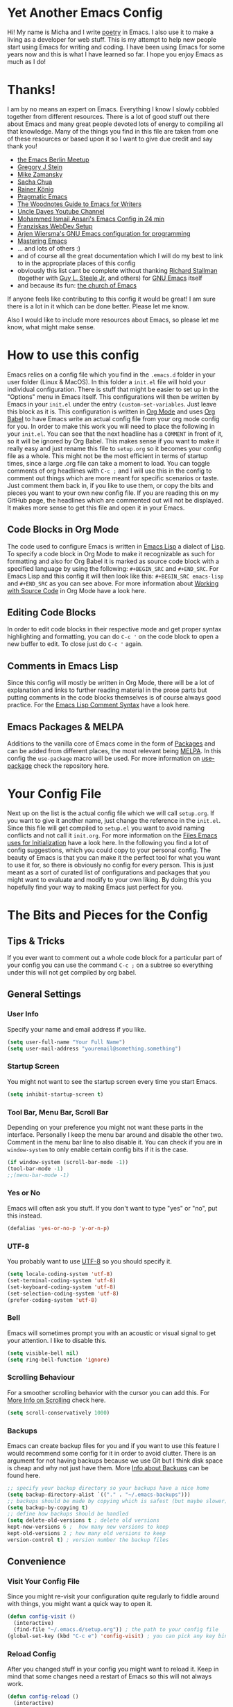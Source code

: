 #+STARTUP: overview
* Yet Another Emacs Config 
Hi! My name is Micha and I write [[https://github.com/graum/xyz][poetry]] in Emacs. I also use it to make a living as a developer for web stuff. 
This is my attempt to help new people start using Emacs for writing and coding. I have been using Emacs for some years now and this is what I have learned so far. I hope you enjoy Emacs as much as I do!
* Thanks!
I am by no means an expert on Emacs. Everything I know I slowly cobbled together from different resources. There is a lot of good stuff out there about Emacs and many great people devoted lots of energy to compiling all that knowledge. Many of the things you find in this file are taken from one of these resources or based upon it so I want to give due credit and say thank you! 

- [[https://emacs-berlin.org/][the Emacs Berlin Meetup]]
- [[https://github.com/gjstein][Gregory J Stein]]
- [[https://cestlaz.github.io][Mike Zamansky]] 
- [[https://sachachua.com/blog/][Sacha Chua]]
- [[https://www.youtube.com/playlist?list=PLVtKhBrRV_ZkPnBtt_TD1Cs9PJlU0IIdE][Rainer König]]
- [[http://pragmaticemacs.com/][Pragmatic Emacs]]
- [[http://therandymon.com/woodnotes/emacs-for-writers/emacs-for-writers.html][The Woodnotes Guide to Emacs for Writers]]
- [[https://www.youtube.com/channel/UCDEtZ7AKmwS0_GNJog01D2g][Uncle Daves Youtube Channel]]
- [[https://www.youtube.com/watch?v=FRu8SRWuUko][Mohammed Ismail Ansari's Emacs Config in 24 min]]
- [[https://fransiska.github.io/emacs/2017/08/21/web-development-in-emacs][Franziskas WebDev Setup]]
- [[https://www.youtube.com/watch?v=I28jFkpN5Zk][Arjen Wiersma's GNU Emacs configuration for programming]]
- [[https://www.masteringemacs.org/][Mastering Emacs]]
- ... and lots of others :)
- and of course all the great documentation which I will do my best to link to in the appropriate places of this config
- obviously this list cant be complete without thanking [[https://en.wikipedia.org/wiki/Richard_Stallman][Richard Stallman]] (together with [[https://en.wikipedia.org/wiki/Guy_L._Steele_Jr][Guy L. Steele Jr.]] and others) for [[https://www.gnu.org/software/emacs/][GNU Emacs]] itself 
- and because its fun: [[https://www.youtube.com/watch?v=Gnnb6sjgk3A][the church of Emacs]]

If anyone feels like contributing to this config it would be great! I am sure there is a lot in it which can be done better. Please let me know.

Also I would like to include more resources about Emacs, so please let me know, what might make sense.
* How to use this config
Emacs relies on a config file which you find in the ~.emacs.d~ folder in your user folder (Linux & MacOS). In this folder a ~init.el~ file will hold your individual configuration. There is stuff that might be easier to set up in the "Options" menu in Emacs itself. This configurations will then be written by Emacs in your ~init.el~ under the entry ~(custom-set-variables~. Just leave this block as it is.
This configuration is written in [[https://orgmode.org/][Org Mode]] and uses [[https://orgmode.org/worg/org-contrib/babel/intro.html][Org Babel]] to have Emacs write an actual config file from your org mode config for you.
In order to make this work you will need to place the following in your ~init.el~. You can see that the next headline has a ~COMMENT~ in front of it, so it will be ignored by Org Babel. This makes sense if you want to make it really easy and just rename this file to ~setup.org~ so it becomes your config file as a whole. This might not be the most efficient in terms of startup times, since a large .org file can take a moment to load. You can toggle comments of org headlines with ~C-c ;~ and I will use this in the config to comment out things which are more meant for specific scenarios or taste. Just comment them back in, if you like to use them, or copy the bits and pieces you want to your own new config file. If you are reading this on my GitHub page, the headlines which are commented out will not be displayed. It makes more sense to get this file and open it in your Emacs.
** COMMENT What goes in your init.el 
#+BEGIN_SRC emacs-lisp

;; require and initialize emacs package manager package
(require 'package) 
(package-initialize)

;; add the MELPA repository as a source for packages you can then install
(add-to-list 'package-archives
	    '("melpa" . "https://melpa.org/packages/") t)

;; we will be using the 'use-package' macro in this config so if it is not installed, install it and refresh the package list
(unless (package-installed-p 'use-package)
(package-refresh-contents)
(package-install 'use-package))

;; we need org mode to use org babel so we need to require it
(require 'org)

;; org babel will translate the source code blocks from your config written in org mode to an actual emacs config file, in this case the config in org mode is 'setup.org' and lives in your '.emacs.d' folder'
(org-babel-load-file (expand-file-name "~/.emacs.d/setup.org"))

#+END_SRC
** Code Blocks in Org Mode
The code used to configure Emacs is written in [[https://www.gnu.org/software/emacs/manual/html_node/elisp/][Emacs Lisp]] a dialect of [[https://en.wikipedia.org/wiki/Lisp_(programming_language)][Lisp]]. To specify a code block in Org Mode to make it recognizable as such for formatting and also for Org Babel it is marked as source code block with a specified language by using the following: ~#+BEGIN_SRC~ and ~#+END_SRC~. For Emacs Lisp and this config it will then look like this: ~#+BEGIN_SRC emacs-lisp~ and ~#+END_SRC~ as you can see above. For more information about [[https://orgmode.org/manual/Working-with-Source-Code.html][Working with Source Code]]  in Org Mode have a look here. 
** Editing Code Blocks
In order to edit code blocks in their respective mode and get proper syntax highlighting and formatting, you can do ~C-c '~ on the code block to open a new buffer to edit. To close just do ~C-c '~ again.    
** Comments in Emacs Lisp
Since this config will mostly be written in Org Mode, there will be a lot of explanation and links to further reading material in the prose parts but putting comments in the code blocks themselves is of course always good practice. For the [[https://www.gnu.org/software/emacs/manual/html_node/elisp/Comment-Tips.html][Emacs Lisp Comment Syntax]] have a look here.
** Emacs Packages & MELPA
Additions to the vanilla core of Emacs come in the form of [[https://www.emacswiki.org/emacs/InstallingPackages][Packages]] and can be added from different places, the most relevant being [[https://www.emacswiki.org/emacs/MELPA][MELPA]]. In this config the ~use-package~ macro will be used. For more information on [[https://github.com/jwiegley/use-package][use-package]] check the repository here.
* Your Config File
Next up on the list is the actual config file which we will call ~setup.org~. If you want to give it another name, just change the reference in the ~init.el~. Since this file will get compiled to ~setup.el~ you want to avoid naming conflicts and not call it ~init.org~. For more information on the [[https://www.gnu.org/software/emacs/manual/html_node/emacs/Init-File.html][Files Emacs uses for Initialization]] have a look here.
In the following you find a lot of config suggestions, which you could copy to your personal config. The beauty of Emacs is that you can make it the perfect tool for what you want to use it for, so there is obviously no config for every person. This is just meant as a sort of curated list of configurations and packages that you might want to evaluate and modify to your own liking. By doing this you hopefully find your way to making Emacs just perfect for you. 
* The Bits and Pieces for the Config
** Tips & Tricks
If you ever want to comment out a whole code block for a particular part of your config you can use the command ~C-c ;~ on a subtree so everything under this will not get compiled by org babel.
** General Settings 
*** COMMENT Fixes for MacOS
If you are using a Mac you might need this to make emacs work properly. Maybe not any more, maybe not on your system. If you are using MacOS and have problems, try it or do some research online.
#+BEGIN_SRC emacs-lisp
  (exec-path-from-shell-initialize)
  ;; macos problem fix for keyboard
  (set-keyboard-coding-system nil)

(setq mac-option-key-is-meta nil
      mac-command-key-is-meta t
      mac-command-modifier 'meta
      mac-option-modifier 'none)
(setq ns-function-modifier 'super)

;; ls --dired option is not supported on mac
(when (string= system-type "darwin")       
  (setq dired-use-ls-dired nil))
#+END_SRC
*** User Info
Specify your name and email address if you like.
#+BEGIN_SRC emacs-lisp
(setq user-full-name "Your Full Name")
(setq user-mail-address "youremail@something.something")
#+END_SRC
*** Startup Screen
You might not want to see the startup screen every time you start Emacs.
#+BEGIN_SRC emacs-lisp
(setq inhibit-startup-screen t)
#+END_SRC
*** Tool Bar, Menu Bar, Scroll Bar
Depending on your preference you might not want these parts in the interface. Personally I keep the menu bar around and disable the other two. Comment in the menu bar line to also disable it. You can check if you are in ~window-system~ to only enable certain config bits if it is the case.
#+BEGIN_SRC emacs-lisp
(if window-system (scroll-bar-mode -1))
(tool-bar-mode -1)
;;(menu-bar-mode -1)
#+END_SRC
*** Yes or No
Emacs will often ask you stuff. If you don't want to type "yes" or "no", put this instead.
#+BEGIN_SRC emacs-lisp
(defalias 'yes-or-no-p 'y-or-n-p)
#+END_SRC
*** UTF-8
You probably want to use [[https://en.wikipedia.org/wiki/UTF-8][UTF-8]] so you should specify it.
#+BEGIN_SRC emacs-lisp
(setq locale-coding-system 'utf-8)
(set-terminal-coding-system 'utf-8)
(set-keyboard-coding-system 'utf-8)
(set-selection-coding-system 'utf-8)
(prefer-coding-system 'utf-8)
#+END_SRC
*** Bell
Emacs will sometimes prompt you with an acoustic or visual signal to get your attention. I like to disable this.
#+BEGIN_SRC emacs-lisp
(setq visible-bell nil)
(setq ring-bell-function 'ignore)
#+END_SRC
*** Scrolling Behaviour
For a smoother scrolling behavior with the cursor you can add this. For [[https://www.emacswiki.org/emacs/SmoothScrolling][More Info on Scrolling]] check here.
#+BEGIN_SRC emacs-lisp
(setq scroll-conservatively 1000)
#+END_SRC
*** Backups
Emacs can create backup files for you and if you want to use this feature I would recommend some config for it in order to avoid clutter. There is an argument for not having backups because we use Git but I think disk space is cheap and why not just have them. More [[https://www.emacswiki.org/emacs/BackupDirectory][Info about Backups]] can be found here.
#+BEGIN_SRC emacs-lisp
;; specify your backup directory so your backups have a nice home
(setq backup-directory-alist `(("." . "~/.emacs-backups")))
;; backups should be made by copying which is safest (but maybe slower)
(setq backup-by-copying t)
;; define how backups should be handled
(setq delete-old-versions t ; delete old versions
kept-new-versions 6 ;  how many new versions to keep
kept-old-versions 2 ; how many old versions to keep
version-control t) ; version number the backup files
#+END_SRC
** Convenience
*** Visit Your Config File
Since you might re-visit your configuration quite regularly to fiddle around with things, you might want a quick way to open it. 
#+BEGIN_SRC emacs-lisp
  (defun config-visit ()
    (interactive)
    (find-file "~/.emacs.d/setup.org")) ; the path to your config file
  (global-set-key (kbd "C-c e") 'config-visit) ; you can pick any key binding you like, here I chose "C-c e"
#+END_SRC
*** Reload Config
After you changed stuff in your config you might want to reload it. Keep in mind that some changes need a restart of Emacs so this will not always work.
 #+BEGIN_SRC emacs-lisp
    (defun config-reload ()
      (interactive)
      (org-babel-load-file (expand-file-name "~/.emacs.d/setup.org"))) ; the path to your config file
    (global-set-key (kbd "C-c u") 'config-reload) ; the key binding to execute this function, here I chose "C-c u"
#+END_SRC
*** Kill Current Buffer
To have a quick way to kill the current buffer you can use this.
#+BEGIN_SRC emacs-lisp
  (defun kill-curr-buffer ()
    (interactive)
    (kill-buffer (current-buffer)))
  (global-set-key (kbd "C-x k") 'kill-curr-buffer) ; chose any key binding you like, I use "C-x k"
#+END_SRC
** Aesthetics
*** Color Themes
There is a wide variety of color themes you can choose from and this is totally up to your own preference. I personally tried different things but keep coming back to the almighty [[https://github.com/bbatsov/zenburn-emacs][Zenburn]] by [[https://github.com/jnurmine][Jani Nurminen]] so I give this as a starting point. Check the link above on different ways to install it. The easiest might be ~M-x package-install zenburn-theme~ from Emacs directly. To automatically load it on startup put this in your config:
#+begin_src emacs-lisp
(load-theme 'zenburn t)
#+end_src
*** Fonts 
There are lots of great fonts to choose from. Here are some recommendations which might be more aimed at writing code. If you want to use Emacs for writing text you might want to choose something else unless you like writing in a monospaced font (as I do). Personally I use Monoid (more specifically Monoisome).
- [[https://larsenwork.com/monoid/][Monoid]]
- [[https://github.com/tonsky/FiraCode][Fira Code]]
- [[https://www.levien.com/type/myfonts/inconsolata.html][Inconsolata]]
- [[https://github.com/adobe-fonts/source-code-pro][Source Code Pro]]
Once you installed the font of your desire on your system (or picked any already installed font on your system), you can set it via the menu bar ~Options -> Set Default Font~ and then ~Options -> Save Options~. If you have disabled the menu bar (see above) you can still use the GUI picker by doing ~M-x menu-set-font~.
*** Spaceline
So this one is a bit more involved and really more an aesthetical choice but if you like to have a different mode-line (the line below which gives you all sorts of usefull information) then you could use this mode-line from [[https://www.spacemacs.org/][Spacemacs]] (which is an Emacs distribution). You find all the info about [[https://github.com/TheBB/spaceline][Spaceline]] and how to configure it here. As a starting point this is what I use at the moment:
#+BEGIN_SRC emacs-lisp
  (use-package spaceline
    :ensure t
    :config
    (require 'spaceline-config)
    (setq spaceline-buffer-encoding-abbrev-p nil)
    (setq spaceline-line-column-p nil)
    (setq spaceline-line-p nil)
    (setq powerline-default-separator (quote arrow))
    (spaceline-spacemacs-theme)
    (setq spaceline-nyan-cat-p t)
    (setq spaceline-buffer-position-p nil)
    (setq spaceline-projectile-root-p nil))
#+END_SRC
After changes it might be necessary to run ~M-x spaceline-compile~

** Mode Line
You can customize a lot of the info which is displayes in your mode-line. Here are some things to pick from or extend.
*** Time / Time Format
I like a clock in the mode-line and I like 24h format with date.
#+BEGIN_SRC emacs-lisp
(setq display-time-24hr-format t)
(setq display-time-format "%H:%M / %d %b")
(display-time-mode 1)
#+END_SRC
*** Mail
The mode-line usually tells you if you have mail. If you do not want this, put the following.
#+BEGIN_SRC emacs-lisp
(custom-set-variables '(display-time-mail-string ""))
#+END_SRC
*** Load Average
The load average time can be displayed. I don't need that.
#+BEGIN_SRC emacs-lisp
(setq display-time-default-load-average nil)
#+END_SRC
** Diminish Mode
Emacs will show you all the active modes in the mode line which you might not want since it gets cluttered. To address this Will Mengarini created [[https://github.com/emacsmirror/diminish][Diminish Mode]]. 

#+BEGIN_QUOTE
When we diminish a mode, we are saying we want it to continue doing its work for us, but we no longer want to be reminded of it. It becomes a night worker, like a janitor; it becomes an invisible man; it remains a component, perhaps an important one, sometimes an indispensable one, of the mechanism that maintains the day-people's world, but its place in their thoughts is diminished, usually to nothing. As we grow old we diminish more and more such thoughts, such people, usually to nothing. -- Will Mengarini
#+END_QUOTE

So just define what becomes a silent "night worker".

#+BEGIN_SRC emacs-lisp 
(use-package diminish
:ensure t
      :init
      (diminish 'which-key-mode)
      (diminish 'beacon-mode)
      (diminish 'visual-line-mode)
      (diminish 'autopair-mode)
      (diminish 'projectile-mode)    
      (diminish 'helm-mode)
      (diminish 'company-mode)
      (diminish 'flyspell-mode)
      (diminish 'flycheck-mode)
      (diminish 'rainbow-delimiters-mode)
      )
      ;; modify according to the modes which you actually use
#+END_SRC
** Usability
*** Which Key
[[https://github.com/justbur/emacs-which-key][Which Key]] gives you a pop up with possible completions of the command you started. Very useful if you don't remember an exact key binding.
#+BEGIN_SRC emacs-lisp
;; which key
(use-package which-key
	:ensure t 
	:config
	(which-key-mode))
#+END_SRC
*** Dired 
Emacs comes with a great file manager called [[https://www.gnu.org/software/emacs/manual/html_node/emacs/Dired.html][Dired]]. To make this work better to my taste I customize the following:
#+BEGIN_SRC emacs-lisp
;; reuse the dired buffer when you open something by pressing 'a'
(put 'dired-find-alternate-file 'disabled nil)
;; if you have a horizontal split open you can copy from one to the other
(setq dired-dwim-target t)
#+END_SRC
If Dired is not to your thing and you prefer something with a folder tree you might want to check out [[https://github.com/Alexander-Miller/treemacs][Treemacs]].
*** Ivy, Counsel, Swiper
Many times you will search for stuff. To have an even better search you can use [[https://github.com/abo-abo/swiper][Swiper]]:
#+BEGIN_SRC emacs-lisp
(use-package swiper
  :ensure t
  :bind ("C-s" . 'swiper))
#+END_SRC
*** Helm 
#+BEGIN_SRC emacs-lisp
  (use-package helm
    :ensure t
    :bind
    ("C-x C-f" . 'helm-find-files)
    ("C-x C-b" . 'helm-buffers-list)
    ("M-x" . 'helm-M-x)
    ("C-x r b" . 'helm-bookmarks)
    :init
    (helm-mode 1))

  (require 'helm-config)
#+END_SRC 
**** Helm Projectile
#+BEGIN_SRC emacs-lisp
  (use-package helm-projectile
    :ensure t
    :config
    (helm-projectile-on))
#+END_SRC
**** Helm Tramp
#+BEGIN_SRC emacs-lisp
  (use-package helm-tramp
    :ensure t
    :config
    (setq tramp-default-method "ssh")
    (define-key global-map (kbd "C-c s") 'helm-tramp)
    (setq make-backup-files nil)
    (setq create-lockfiles nil)
    )
#+END_SRC
**** Helm Swiper
#+begin_src emacs-lisp
(use-package swiper-helm
:ensure t)
#+end_src
*** Ace Window
You can split windows in Emacs with =C-x 3= (horizontally) and =C-x 2= (vertically). To make a window full-size again use =C-x 1=. [[https://github.com/abo-abo/ace-window][Ace Window]] makes changing between open windows fast and easy. 
#+BEGIN_SRC emacs-lisp
  (use-package ace-window
    :ensure t
    :bind ("M-o" . ace-window))
#+END_SRC
** Org Mode
A great thing to use with Emacs is Org Mode. I use it for all my writing, project management, time keeping, habit tracking, note taking, documentation and - of course - this config. Check [[https://orgmode.org/manual/index.html][the Org Manual]] or also [[https://www.youtube.com/playlist?list=PLVtKhBrRV_ZkPnBtt_TD1Cs9PJlU0IIdE][the great video series by Rainer König]]. In the following you find some stuff I have found useful to configure.
*** one Note File to bind them ...  
I personally like to have one giant note file for all notes which I can access via key binding and just put in whatever it is I have to write down. I divide it into a few meaningful main categories and then create sub-categories as needed in the outline. To bring it up quickly I use:
#+BEGIN_SRC emacs-lisp
;; modify filename / -path and keybinding to your liking
(global-set-key (kbd "<f6>") (lambda() (interactive)(find-file "~/orgfiles/misc.org")))
#+END_SRC
*** Org Bullets
In order to make the Org Mode outline structure with the asterisks look nicer I use [[https://github.com/sabof/org-bullets][Org Bullets]] and define some individual symbols for the levels 1 to 5.
#+BEGIN_SRC emacs-lisp
(use-package org-bullets
:ensure t
:init
(setq org-bullets-bullet-list
;; any list of outline unicode characters can be enetered here for the different levels. enter them by using C-x 8 RET followed by the unicode number
'("⁙" "⁘" "∵" "∶" "⋅"))
:config
(add-hook 'org-mode-hook (lambda () (org-bullets-mode 1))))
#+END_SRC
*** Paths for Org and Agenda
For [[https://orgmode.org/manual/Agenda-Views.html][the Org Agenda]] and general Org Mode files, you should specify the paths which should be taken into account.
#+BEGIN_SRC emacs-lisp
  ;; org directories, please set your own
  (setq org-directory "/pathtoyourorgfiles")
  ;; agenda files, please set your own. multiple folders are possible
  (setq org-agenda-files 
  '("/filesforagenda" "/morefilesforagenda"))
#+END_SRC
*** Expand emacs-lisp code block
Since you will use a lot of emacs-lisp code blocks in this config you might want to make your life easier and add a snippet. By typing ~<s~ and pressing ~TAB~ you can quickly create a source code block. If you don't want to specify the emacs-lisp part every time you can add a new shortcut with the following. Type ~<el~ and press ~TAB~ now for an emacs-lisp source code block.
#+BEGIN_SRC emacs-lisp
;; necessary to use quick insertion of code blocks
(require 'org-tempo)  
;; add code block for emacs-lisp
(add-to-list 'org-structure-template-alist
               '("el" . "src emacs-lisp"))
#+END_SRC
*** Key bindings & Settings
Key bindings in Emacs are absolutely flexible, so always pick what works for you. Some functions you might use often don't come with predefined key bindings so just choose some. Also there is a lot of setting variables you can use to fine tune the way Org Mode should work for you. Here are some. If you are not sure what a variable does bring up the documentation in Emacs with ~C-h v~ and then search for its name.
#+Begin_SRC emacs-lisp
;; keybinding for linking things in .org documents
(define-key global-map "\C-cl" 'org-store-link)
;; keybinding to bring up the agenda view
(define-key global-map "\C-ca" 'org-agenda)
;; add a timestamp when a todo is changed to done
(setq org-log-done t)
;; soft wrap lines and indent for org mode
(with-eval-after-load 'org       
  (setq org-startup-indented t) 
  (add-hook 'org-mode-hook 'visual-line-mode))
#+END_SRC
*** Time Tracking
Org Mode provides you with a nice way to track time which I use a lot to keep track how many work hours I have spend on a project. Have a look at [[https://orgmode.org/manual/Clocking-Work-Time.html#Clocking-Work-Time][Clocking Work Time]] for the necessary commands you can use. To make this work better for my taste I specify some things.
#+BEGIN_SRC emacs-lisp
;; adjust time format for clocksum in column view
(setq org-duration-format 'h:mm)
(setq org-time-clocksum-format (quote (:hours "%d" :require-hours t :minutes ":%02d" :require-minutes t)))
;; put all the clock entries into a drawer called CLOCKING
(setq org-clock-into-drawer "CLOCKING")
#+END_SRC
To get the most out of time tracking have a look at working with [[https://orgmode.org/manual/Tables.html][Tables]] in Org Mode. As a starting point here is some code you might find useful:

#+BEGIN: clocktable :block untilnow :scope tree :header "#+NAME: mytimetrack\n" 
#+NAME: mytimetrack
| Headline         | Time    |       |
|------------------+---------+-------|
| *Total time*     | *16:21* |       |
|------------------+---------+-------|
| My fancy Project | 16:21   |       |
| \_  Timetrack    |         | 16:21 |
#+END: clocktable

This will sum up all your clock entries of the defined scope. If you want to update it press ~C-c C-x C-u~.

| Time Budget | Time Remaining |
|-------------+----------------|
|       40:00 |          23:39 |
#+TBLFM: $2=$1-(remote(mytimetrack, @4$3));U

This now will subtract the summed up time from a "time budget" you specify. I often find this useful for keeping track of projects. You could also easily calculate other stuff in, like your rate per hour or the like. For more information on [[https://orgmode.org/worg/org-tutorials/org-spreadsheet-intro.html][Spreadsheet Functions]] in Org Mode have a look here. To update a table like this put the cursor on its formula and press ~C-c C-c~.

*** ToDo States
You can use [[https://www.orgmode.org/manual/TODO-Items.html][ToDo Items]] in Org Mode and you can specify the states they can have as well as the corresponding shortcuts to set them like this:
#+BEGIN_SRC emacs-lisp
;;; org mode states (TODO changed to ACTIVE)
(setq org-todo-keywords
'((sequence "TODO(t)" "☛ ACTIVE(t)" "⚑ WAITING(w)" "|" "✔ DONE(d)" "✘ CANCELED(c)")))
#+END_SRC

** Code
Many of you will use Emacs to write code. Depending on what you do, different packages and options will make sense. Since this is based on my config and the things I do (building stuff for the web), there is much left out. Hopefully others feel like contributing some starting points for other languages, environments and work flows.
*** Basic Stuff
Here are some usability things I personally like to have. Just use what you like and need.
#+BEGIN_SRC emacs-lisp
;; highlight your active line in all modes
(when window-system (global-hl-line-mode t))
;; link matching parentheses
(show-paren-mode 1)
;; highlight columns / html elements in web-mode
(setq web-mode-enable-current-column-highlight t)
(setq web-mode-enable-current-element-highlight t)
#+END_SRC
*** Terminal / Shell
You will want a shell in Emacs. There is different ways to do this and all have their pros and cons. Some [[https://masteringemacs.org/article/running-shells-in-emacs-overview][more information]] about this here. 
#+BEGIN_SRC emacs-lisp
 (defvar my-term-shell "/bin/zsh") ; path to your shell of choice
 (defadvice ansi-term (before force-bash)
   (interactive (list my-term-shell)))
 (ad-activate 'ansi-term)
 (global-set-key (kbd "C-c t") 'ansi-term) ; keybinding to open ansi-term
#+END_SRC
If you want more than one instance of ansi-term you can use this:
#+BEGIN_SRC emacs-lisp
  (use-package multi-term
    :ensure t
    :config
    (setq multi-term-program "/bin/zsh")) ; specify your shell
#+END_SRC
*** Magit
I am assuming that you use [[https://git-scm.com/][Git]] (if not you should consider it, actually also for non-code writing). One of my favorite things in Emacs is [[https://magit.vc/][Magit]] - "A Git Porcelain inside Emacs" ... and it is really amazing. I think it works somewhat intuitively and also gives you a lot of help inside, but the documentation is also really good, so check it out and you should be fine.
#+BEGIN_SRC emacs-lisp
(use-package magit
:ensure t
:config
(global-set-key (kbd "C-x g") 'magit-status)
)
#+END_SRC
*** Projectile
In order to change quickly between your different projects (and also do a lot of other cool things in project scope) you can use [[https://github.com/bbatsov/projectile][Projectile]]. Check out the extensive [[https://projectile.mx/][Documentation]] to learn more about its functionality.  
#+BEGIN_SRC emacs-lisp
  (use-package projectile
    :ensure t
    :init
    (projectile-mode +1)
(define-key projectile-mode-map (kbd "s-p") 'projectile-command-map)
 (define-key projectile-mode-map (kbd "C-c p") 'projectile-command-map)
(setq projectile-switch-project-action #'projectile-dired))
  (global-set-key (kbd "<f5>") 'projectile-compile-project)
#+END_SRC
*** Evil Mode
All flame wars may end, best of both worlds, peace. [[https://github.com/emacs-evil/evil][Evil Mode]] brings [[https://www.vim.org/][Vim]] modes and movements to Emacs.
#+BEGIN_SRC emacs-lisp
(use-package evil
:ensure t
:config
(evil-mode 1)
(define-key evil-normal-state-map (kbd "C-u") 'evil-scroll-up))
#+END_SRC
*** Evil Escape
Pressing =ESC= to go back to normal mode is not really ergonomic [[https://github.com/syl20bnr/evil-escape][Evil Escape Mode]] allows you to remap this to something else. I like to put it on the home row.
#+begin_src emacs-lisp
(use-package evil-escape
:ensure t
:config
(evil-escape-mode 1)
(setq-default evil-escape-key-sequence "jj")
(setq-default evil-escape-delay 0.2)
)
#+end_src
*** Relative Line Numbers
Since I use [[https://github.com/emacs-evil/evil][Evil Mode]], I like to have relative line numbers. Check [[https://github.com/xcodebuild/nlinum-relative][nlinum-relative]] for details.
#+BEGIN_SRC emacs-lisp
(use-package nlinum-relative
:ensure t
    :config
    ;; define in which modes youd like line numbers
    (nlinum-relative-setup-evil)
    (add-hook 'prog-mode-hook 'nlinum-relative-mode)
    (add-hook 'web-mode-hook 'nlinum-relative-mode))
#+END_SRC
*** Autopair
If you type one brace or quote the other half shalt magically appear by the power of [[https://github.com/joaotavora/autopair][Autopair]].
#+BEGIN_SRC emacs-lisp
(use-package autopair
:ensure t
:config
(autopair-global-mode))
#+END_SRC
*** Rainbow Delimiters
Braces are colored according to nesting structure so you keep track of which is what. Check [[https://github.com/Fanael/rainbow-delimiters][rainbow-delimiters]] for more details.
#+BEGIN_SRC emacs-lisp
  (use-package rainbow-delimiters
    :ensure t
    :init
    (add-hook 'prog-mode-hook #'rainbow-delimiters-mode)
  )
#+END_SRC
*** Expand Region
Easy selection of semantic regions in code. [[https://github.com/magnars/expand-region.el][Expand a Region]] in your code.
#+BEGIN_SRC emacs-lisp
  (use-package expand-region
    :ensure t
    :config
    (global-set-key (kbd "C-=") 'er/expand-region)
    )
#+END_SRC
*** Markdown Mode
If possible nowadays I use Org but Markdown also comes in handy a lot of times and then you might want to use [[https://github.com/jrblevin/markdown-mode][Markdown Mode]] if you have to edit markdown files. Keep in mind that you can always export markdown from Org Mode.
#+BEGIN_SRC emacs-lisp
(use-package markdown-mode
  :ensure t
  :commands (markdown-mode gfm-mode)
  :mode (("README\\.md\\'" . gfm-mode)
         ("\\.md\\'" . markdown-mode)
         ("\\.markdown\\'" . markdown-mode))
  :init (setq markdown-command "multimarkdown"))
#+END_SRC
*** Web Mode
[[http://web-mode.org/][Web Mode]] is "an autonomous emacs major-mode for editing web templates" and if you are coding anything for the web it will be quite useful. It gives you proper semantic structure, syntax highlighting and more. I personally also prefer it for [[https://vuejs.org/][Vue.js]]. There is also a mode for Vue but that didn't really work for me.
#+BEGIN_SRC emacs-lisp
(use-package web-mode
  :ensure t
  :mode (("\\.erb\\'" . web-mode)
	 ("\\.mustache\\'" . web-mode)
	 ("\\.html?\\'" . web-mode)
         ("\\.php\\'" . web-mode)
         ("\\.vue\\'" . web-mode))
  :config (progn
            (setq web-mode-markup-indent-offset 2
		  web-mode-css-indent-offset 2
              web-mode-code-indent-offset 2)))
#+END_SRC
*** Emmet
[[https://www.emmet.io/][Emmet]] makes your life so much easier (and writing code so much quicker) if you are doing web development. It can create many lines of nested markup with classes and all in no time. Have a look at the documentation how it works.
#+BEGIN_SRC emacs-lisp
(use-package emmet-mode
:ensure t
:hook (web-mode css-mode)
)
#+END_SRC
*** JS2 Mode
For all your JavaScript concerns [[https://github.com/mooz/js2-mode][js2-mode]] is the right one to use. More details can be found in the [[https://elpa.gnu.org/packages/js2-mode.html][description]] here.
#+BEGIN_SRC emacs-lisp
  (use-package js2-mode
    :ensure t
    :init
    (add-hook 'js2-mode-hook #'js2-imenu-extras-mode)
    :config
    (add-to-list 'auto-mode-alist '("\\.js\\'" . js2-mode))
    (setq js2-basic-offset 2)
    (setq indent-tabs-mode nil)
    )
#+END_SRC
*** JSON Mode
[[https://github.com/joshwnj/json-mode][json-mode]] gives you syntax highlighting as well as some key bindings for working with JSON files in emacs.
#+begin_src emacs-lisp
(use-package json-mode
:ensure t
)
#+end_src
*** Flycheck
On the fly syntax checking for many languages. Check out the [[https://www.flycheck.org/en/latest/user/quickstart.html][Quickstart Guide]] to set it up for your use case.
#+BEGIN_SRC emacs-lisp
  (use-package flycheck
    :ensure t
    :init 
    (global-flycheck-mode))
#+END_SRC
*** LSP Mode
[[https://en.wikipedia.org/wiki/Language_Server_Protocol][LSP]] was originally developed for [[https://en.wikipedia.org/wiki/Visual_Studio_Code][Visual Studio Code]] by Microsoft and is now an open standard. It is the driving force behind many IDE features in VSCode. If this might be the editor you are switching from to Emacs, fear not – all this (and more) can be had in Emacs. [[https://github.com/emacs-lsp/lsp-mode/][lsp-mode]] is a LSP client for Emacs and integrates with packages like company, flycheck and projectile. To make it work you need the appropriate [[https://emacs-lsp.github.io/lsp-mode/page/languages/][LSP Servers]] installed on your system. For what I do (web development, JavaScript, Vue.js, Node.js) I use the following: 

- [[https://emacs-lsp.github.io/lsp-mode/page/lsp-typescript/][JavaScript / TypeScript]]
- [[https://emacs-lsp.github.io/lsp-mode/page/lsp-vetur/][Vue]]
- [[https://emacs-lsp.github.io/lsp-mode/page/lsp-json/][JSON]]

Installation is usually quite straight forward via ~npm~.

#+BEGIN_SRC emacs-lisp
;; set prefix for lsp-command-keymap (few alternatives - "C-l", "C-c l")
(setq lsp-keymap-prefix "C-l")

(use-package lsp-mode
    :hook (;; replace XXX-mode with concrete major-mode(e. g. python-mode)
            (web-mode . lsp)
            (js2-mode . lsp)            
            (js-mode . lsp)            
            (json-mode . lsp)            
;; if you want which-key integration
            (lsp-mode . lsp-enable-which-key-integration))
    :commands lsp)

;; optionally
(use-package lsp-ui :commands lsp-ui-mode)
;; if you are helm user
(use-package helm-lsp :commands helm-lsp-workspace-symbol)
;; if you are ivy user
(use-package lsp-ivy :commands lsp-ivy-workspace-symbol)
(use-package lsp-treemacs :commands lsp-treemacs-errors-list)

;; optionally if you want to use debugger
;;(use-package dap-mode)
;; (use-package dap-LANGUAGE) to load the dap adapter for your language

;; optional if you want which-key integration
(use-package which-key
    :config
    (which-key-mode))
#+END_SRC
*** Prettier
[[https://prettier.io/][Prettier]] is an "opinionated code formatter" for JavaScript, HTML, CSS, SCSS, Vue and more. To use it you must first install it on your system by running ~npm install -g prettier~. Once that is done you can use it in Emacs (and configure it to your liking) with [[https://github.com/prettier/prettier-emacs][prettier-js]]. Check out the documentation how to configure what you like best (tabs / spaces, indentation size, single / double quotes and the like).
#+BEGIN_SRC emacs-lisp
(use-package prettier-js
:ensure t
)
(require 'prettier-js)
(add-hook 'js2-mode-hook 'prettier-js-mode)
(add-hook 'web-mode-hook 'prettier-js-mode)
(setq prettier-js-args '(
  "--single-quote" "false"
  "--prose-wrap" "never"
))
(defun enable-minor-mode (my-pair)
  "Enable minor mode if filename match the regexp.  MY-PAIR is a cons cell (regexp . minor-mode)."
  (if (buffer-file-name)
      (if (string-match (car my-pair) buffer-file-name)
      (funcall (cdr my-pair)))))
(add-hook 'web-mode-hook #'(lambda ()
                            (enable-minor-mode
                             '("\\.jsx?\\'" . prettier-js-mode))))
#+END_SRC
** Email in Emacs
*** Intro
In order to spend more of your life in Emacs and make email in general suck less, you can use Emacs as your email client. There are a lot of different options and approaches to set this up. The one I want to outline here involves [[https://isync.sourceforge.io/][mbsync / isync]], [[https://marlam.de/msmtp/msmtp.html][msmtp]] and [[https://notmuchmail.org/][Notmuch]]. This is of course an opinionated topic so feel free to do your own research online and check out options like [[https://www.offlineimap.org/][offlineimap]] for syncing mail and [[https://www.djcbsoftware.nl/code/mu/mu4e.html][mu4e]] as a mail frontend for Emacs.
Generally speaking we need three things:

1. a solution to sync our email from a server via [[https://en.wikipedia.org/wiki/Internet_Message_Access_Protocol][IMAP]] to our computer as a local copy (mbsync, offlineimap, etc)
2. a comfortable way to read and write, sort and filter email in Emacs (notmuch, mu4e, etc)
3. a way to send email via [[https://en.wikipedia.org/wiki/Simple_Mail_Transfer_Protocol][SMTP]] (this can be done with [[https://www.emacswiki.org/emacs/SendingMail][Emacs onboard solution]] or msmtp)

*** Thanks
This took me a moment to figure out and other than all the documentation there were some really good resources / examples for setups I would like to point out ... and say thank you!
- Adolfo Villafiorita's article on [[https://ict4g.net/adolfo/notes/emacs/reading-imap-mail-with-emacs.html][Reading IMAP email in Emacs]]
- Steffen Rademacker's article on [[https://webgefrickel.de/blog/a-modern-mutt-setup][A modern mutt setup with neomutt, mbsync, msmtp and mu]]
- fellow emacs-berlin member jman's config
- Vedang Manerikar's talk about [[https://www.youtube.com/watch?v=wuSPssykPtE][Email workflows in Notmuch]] and his [[https://gist.github.com/vedang/26a94c459c46e45bc3a9ec935457c80f][setup for it]]
- Gregory J Stein's article [[http://cachestocaches.com/2017/3/complete-guide-email-emacs-using-mu-and-/][A Complete Guide to Email in Emacs using Mu and Mu4e]] 
- BostonEnginerd's article [[https://bostonenginerd.com/posts/notmuch-of-a-mail-setup-part-1-mbsync-msmtp-and-systemd/][Notmuch of a mail setup Part 1]] and [[https://bostonenginerd.com/posts/notmuch-of-a-mail-setup-part-2-notmuch-and-emacs/][Part 2]]
- Thomas Heartman's article [[https://blog.thomasheartman.com/posts/notmuch-(un)tag-outgoing-mail][Notmuch: (un)tag outgoing mail]]
- Stian Soiland-Reyes [[https://gist.github.com/stain/c176164be966eb5c1850ea0886058b49][config]]
*** Getting Mail
First you should install isync which is a tool which will sync your imap email account to a local folder on your harddrive. Depending on your OS there are different ways to do this. For Linux have a look [[https://sourceforge.net/p/isync/isync/ci/master/tree/][here]]. For MacOS you can do ~brew install isync~ via [[https://brew.sh/][Homebrew]]. Once that is done you need to set up a folder where you want your sinced emails to go. =~/Maildir= for example. Next you need to set up a config for mbsync which is in the file =~/.mbsyncrc=. The following can be used as a starting point. The manual for all options can be found [[https://manpages.debian.org/unstable/isync/mbsync.1.en.html][here]]. 

#+begin_src sh
###  One Mail Account ###

IMAPAccount accountname
Host yourserver
Port 993
User yourusername	
# we dont want to store credentials in plain text so we encrypt the file and decrypt it here
# choose any path and filename and see below how to encrypt
PassCmd "gpg -q --for-your-eyes-only --no-tty -d ~/.yourimappassword.gpg"
SSLType IMAPS
SSLVersions TLSv1.2

# Remote
IMAPStore accountname-remote
Account accountname

# Local Storage
MaildirStore accountname-local
Path ~/Maildir/accountname/
Inbox ~/Maildir/accountname/INBOX
#if you want to download all subfolders
SubFolders Verbatim

# Channel
Channel accountname
Master :accountname-remote:
Slave :accountname-local:
Patterns *
# all mail and folders will be created in both places
Create Both
# all mail and folders will be permanently deletd in both places
# be careful here and test first if your setup works as expected
Expunge Both
CopyArrivalDate yes
# For help about the config parameters:
# https://isync.sourceforge.io/
# there are some empty lines here to separate blocks, keep them around or it wont work
# add as many accounts according to this schema below each other
#+end_src

For encryption of files in Emacs have a look at [[https://www.masteringemacs.org/article/keeping-secrets-in-emacs-gnupg-auth-sources][Keeping Secrets in Emacs]] by Mickey Petersen.

Now we can sync our imap account with the command ~mbsync -a~. 
If everything works as expected it should take a while and then you have a local sync of all your email.

*** Reading Mail
In order to read mail we will use [[https://notmuchmail.org/][Notmuch]]. Have a look at the projects home page and see the section "Obtaining Notmuch" on how to install it for your operating system.
After installing Notmuch we need to set it up to index all our synced email. We run ~notmuch setup~ in the terminal and tell Notmuch the path to our local email folder and some other optional information. This will build an initial database which will be used for tagging. The key concept of Notmuch is to not manipulate your email in any way. All it does it to reference additional data (tags) to the actual email files. This means you can not delete mail from Notmuch which might fee a bit weird but makes sense. What you can do is tag mail for deletion and the use a script to actually delete the mail. More on that later.
Now we want to make Notmuch work in Emacs. Depending on the way you installed it, it might have come with the Emacs frontend out of the box. If the following does not work just install the notmuch package your favorite way. [[https://notmuchmail.org/notmuch-emacs/][Here]] you find more information on the Emacs setup. The barebones should be:

#+begin_src emacs-lisp
(require 'notmuch)
#+end_src

Now you should be able to start Notmuch the usual way =M-x notmuch=. Feel free to define a global keybinding for this like so:

#+begin_src emacs-lisp
(global-set-key (kbd "C-c M") 'notmuch)
#+end_src

Once in the Notmuch starting screen you can press =G= to update email. For all the details how Notmuch works please check out the documentation on the project website. It is important to understand, that if you press =G= all it does is to reindex your local mail folder. It does not get the new mail from the server. This is the job of mbsync. To make this smoother we will now create a little script as a hook in Notmuch. See [[https://notmuchmail.org/manpages/notmuch-hooks-5/][Notmuch Hooks]] for more info on this. We want to do the following in the terminal:

#+begin_src sh
cd yourmaildir/.notmuch
mkdir hooks
cat > pre-new
#!/bin/zsh
mbsync -a
#+end_src

Change the ~#!/bin/zsh~ part to your shell and press =Ctrl+D= or =Ctrl+C= to exit. Now we need to make the file executable by:

#+begin_src sh
chmod +x pre-new
#+end_src

When we press =G= in the Notmuch start screen now it will call mbsync to sync all mail from the server(s) and then have Notmuch index it.
*** Composing and Sending Mail
To send mail we will use [[https://marlam.de/msmtp/msmtp.html][msmtp]]. While Emacs comes equipped to send mail, I find this a bit easier if you want to use differen SMTP-servers for different identities. 
First step is to install msmtp on your system via the appropriate packet manager. Next we need to configure msmtp with a config file which should be =~/.msmtprc=. The following should provide a good starting point. Check the msmtp website for more details on the configuration.

#+begin_src sh
### one account ###
account youraccountname
host yourserveraddress
port 465
protocol smtp
auth on
user yourusername
from youremailaddress
passwordeval "gpg -q --for-your-eyes-only --no-tty -d ~/.secrets/.yoursmtppassword.gpg"
tls on
tls_starttls off
# add as many accounts according to this schema below each other
#+end_src

To compose email Notmuch uses a mode derived from [[https://www.emacswiki.org/emacs/MessageMode][Message Mode]]. 
Next up is the configuration part in Emacs. 

#+begin_src emacs-lisp
  ;; change the directory to store the sent mail and drafts
  ;; this is set relative to your main maildir, where the .notmuch lives
  (setq message-directory "yourmaildir/Drafts")
  ;; here you set the directory for the sent mail and the taglist for sent mail
  (setq notmuch-fcc-dirs "youraccount/Sent -unread -inbox +sent")
  ;; add Cc and Bcc headers to the message buffer
  (setq message-default-mail-headers "Cc: \nBcc: \n")
  ;; use to send mail msmtp
  (setq message-send-mail-function 'message-send-mail-with-sendmail)
  (setq sendmail-program "/usr/local/bin/msmtp")
  ;; tell msmtp to choose the SMTP server according to the from field in the outgoing email - taken from Adolfo Villafiorita
  (setq message-sendmail-extra-arguments '("--read-envelope-from"))
  (setq message-sendmail-f-is-evil 'T)
  ;; close buffer after send  
  (setq message-kill-buffer-on-exit t)
#+end_src

Since this config is aimed at people having more than one email identity we need a solution for this. We are already telling msmtp to choose the right profile according to the from field in our email but in order for the email to be stored in the right sent folder we need to change the ~notmuch-fcc-dirs~ variable accordingly. To solve this we will use [[https://www.emacswiki.org/emacs/gnus-alias.el][gnus-alias]]. Download this and put it in your loading path.
It is important to specify your email identities in your ~.notmuch-config~ which was created in your home folder. Here under the section ~[user]~ you can add ~other_email=yourotheremail@something.com~.
If you have more than one email identity you dont need to specify the ~notmuch-fcc-dirs~ as seen above since it will be changed accordingly.
To do this we add to our Emacs config:

#+begin_src emacs-lisp
  ;;; use gnus-alias to switch between identities

  ;; add gnus-alias to loading path and autoload
  (add-to-list 'load-path "~/.emacs.d/plugins/gnus-alias/")
  (autoload 'gnus-alias-determine-identity "gnus-alias" "" t)

  ;; define identities
  ;; define two identities, "home" and "work"
  (setq gnus-alias-identity-alist
        '(("home"
           nil ;; does not refer to any other identity
           "Your Name <mail@something.com>" ;; Sender address
           nil ;; no organization header
           (("Fcc" . "accountone/Sent -unread -inbox +sent")) ; extra headers
           nil ;; no extra body text
           "~/.signature-home" ;; signature
           )
          ("job"
           nil ;; not referencing another identity
           "Your Other Name <moremail@else.com>"
           "Fancy Coding" ; organisation header
           (("Fcc" . "accounttwo/Sent -unread -inbox +sent")) ; extra headers
           nil ;; no extra body text
           "~/.signature-job"))) ; signature file

  ;; set your "job" identity as default
  (setq gnus-alias-default-identity "job")

  ;; define rules to match identities for replies
  (setq gnus-alias-identity-rules
        '(
          ("home"
           ("any" "mail@something.com" both) "hob")
          )
        ) 

  ;; hook into message setup
  (add-hook 'message-setup-hook 'gnus-alias-determine-identity)
#+end_src

As you can see we switch the =Fcc= to specify the correct sent folder and also add and remove tags so sent mail will be treated as such.
All the variables in gnus-alias are documented in detail so just inspect them with =C-h v=. For the rules you can do any regular expression to have more complex filter scenarios to choose the right identity. 

It is also useful to have a quick way to switch identities when composing a message. Lets bind a key to this.

#+begin_src emacs-lisp
  (define-key notmuch-message-mode-map (kbd "<f7>")
    'gnus-alias-select-identity)
#+end_src

*** Deleting Mail
It is my belief that email you never would likely go back to should be deleted. Since it is the philosphy of Notmuch to not alter your email in any way but only to reference it in a database, deleting email is not something Notmuch does. Hoever we can tag email for deletion and by default Notmuch hides email which is tagged with =deleted=. Of course you can still see the mail if you filter for this tag but for the moment it is out of sight. So we want a way to easily toggle this tag:

#+begin_src emacs-lisp
  ;; toggle the tag 'deleted'
  (define-key notmuch-show-mode-map "d"
    (lambda ()
      "toggle todelete tag for message"
      (interactive)
      (if (member "deleted" (notmuch-show-get-tags))
          (notmuch-show-tag (list "-deleted"))
        (notmuch-show-tag (list "+deleted")))))
#+end_src

This of course can be used as a blueprint for any tagging you might want to do quickly.
Now that we can mark emails for deletion we might also want to really delete the email files and sync up to our server. Be careful since this is pretty permanent.
We use Notmuch to output all the files marked with the =deleted= tag and pipe this output into [[https://www.howtogeek.com/435164/how-to-use-the-xargs-command-on-linux/][xargs]] to delete them. This could be a shell script or a cron job but I just like to call it from within Emacs. Of course you can do any other option. I also dont bind a key to this to make it a bit more of a conscious decision to call the function. Do how you see fit.

#+begin_src emacs-lisp
  ;; delete all messages with the tag deleted
  (defun eh-delete-tagged-messages ()
    ;; filter all messages for tag deleted and delete them
    (interactive)
    (shell-command "notmuch search --output=files tag:deleted | xargs -L 1 rm"))
#+end_src

*** Email Workflow
Notmuch is an immensely powerful tool and you should make up your mind how you want to tackle your email situation with it. Have a look at the Notmuch documentation, especially [[https://notmuchmail.org/manpages/notmuch-search-terms-7/][Notmuch Search Terms]], [[https://notmuchmail.org/initial_tagging/][Initial Tagging]] and [[https://notmuchmail.org/manpages/notmuch-hooks-5/][Hooks]]. For me the starting point to get excited about Notmuch was [[https://www.youtube.com/watch?v=wuSPssykPtE][a talk]] by [[https://vedang.me/blog/][Vedang Manerikar]] who also kindly shares [[https://gist.github.com/vedang/26a94c459c46e45bc3a9ec935457c80f][his setup]]. A big shoutout and thank you!
So I hope you come up with a good setup for your needs!
*** Workflow Basics
In this section I want to give some ideas and starting point what you might want to do in terms of tagging and filtering with Notmuch. First up is defining some search based mailboxes in Emacs:

#+begin_src emacs-lisp
  ;; notmuch "mailboxes" (predefined searches)
  (setq notmuch-saved-searches 
        '((:name "Private"
                 :query "tag:private AND tag:unread"
                 :key "p"
                 :sort-order newest-first
                 :search-type 'tree)
          (:name "Job"
                 :query "tag:job AND tag:unread AND NOT tag:feed"
                 :key "j"
                 :sort-order newest-first
                 :search-type 'tree)
          (:name "Feed"
                 :query "tag:feed AND tag:unread"
                 :key "f"
                 :sort-order newest-first)
          (:name "Verwaltung"
                 :query "tag:verwaltung AND tag:unread"
                 :key "v"
                 :sort-order newest-first
                 :search-type 'tree)
          (:name "To Reply"
                 :query "tag:toreply AND NOT tag:unread"
                 :key "r"
                 :search-type 'tree)
          (:name "All"
                 :query "*"
                 :key "a")
          (:name "Archive"
                 :query "tag:archive"
                 :key "A")))
#+end_src

This might give you an idea what could be done. To make this work nicely you might want to automatically assign tags to new mail depending on search criteria. Notmuch comes with a hook to do this but there is also a nice "initial tagging script" for Notmuch which is called [[https://afew.readthedocs.io/en/latest/][afew]] which you might want to look into. For the moment we just stick with the hooks of Notmuch. We navigate to the =hooks= folder of notmuch where we already created our ~pre-new~ hook script and add another here like so in the terminal:

#+begin_src sh
touch post-new
chmod +x post-new
#+end_src

Now we can open up the file and add some things as a starting point:

#+begin_src sh
#! /bin/zsh
# specify the shell you want to use

# now for example you want to tag things which are coming from mailing lists with "feed"
notmuch tag +feed -- from:somemailinglist@something.com OR from:someothermailinglist@something.com
# or do a regular expression
notmuch tag +feed -- from:"*@something.com"
# now you could add more specific stuff
notmuch tag +emacs -- tag:feed AND from:someemacslist@something.com

# to separate your different identities maybe do
# mail to private
notmuch tag +private -- to:myprivateaddress@something.com

# mail to job, with filtering out the newsfeed stuff
notmuch tag +job -- to:mywork@something AND NOT tag:feed
#+end_src>

This script now will be run everytime after getting new messages. Since you probably will change things around in the beginning you will want to run it manually to retag all existing mail according to your defined rules. Just navigate to your =hooks= directory and run like any shell script with ~./post-new~.
